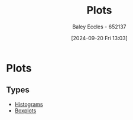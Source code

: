 :PROPERTIES:
:ID:       7095e566-ae96-4f39-b344-927c0fb541b6
:END:
#+title: Plots
#+date: [2024-09-20 Fri 13:03]
#+AUTHOR: Baley Eccles - 652137
#+STARTUP: latexpreview

* Plots
** Types
- [[id:02527535-7d09-49fb-ad67-dd97804fe07a][Histograms]]
- [[id:f54d769f-8538-4461-a2c9-cb9ef89b5ea6][Boxplots]]
